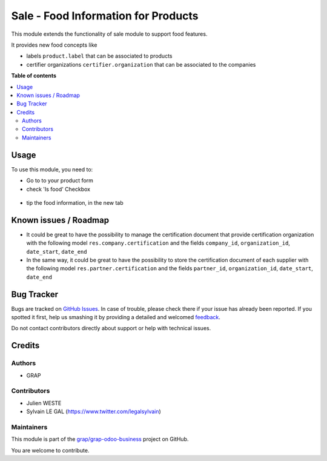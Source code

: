 ====================================
Sale - Food Information for Products
====================================

.. !!!!!!!!!!!!!!!!!!!!!!!!!!!!!!!!!!!!!!!!!!!!!!!!!!!!
   !! This file is generated by oca-gen-addon-readme !!
   !! changes will be overwritten.                   !!
   !!!!!!!!!!!!!!!!!!!!!!!!!!!!!!!!!!!!!!!!!!!!!!!!!!!!

.. |badge1| image:: https://img.shields.io/badge/maturity-Beta-yellow.png
    :target: https://odoo-community.org/page/development-status
    :alt: Beta
.. |badge2| image:: https://img.shields.io/badge/licence-AGPL--3-blue.png
    :target: http://www.gnu.org/licenses/agpl-3.0-standalone.html
    :alt: License: AGPL-3
.. |badge3| image:: https://img.shields.io/badge/github-grap%2Fgrap--odoo--business-lightgray.png?logo=github
    :target: https://github.com/grap/grap-odoo-business/tree/12.0/product_food
    :alt: grap/grap-odoo-business

|badge1| |badge2| |badge3| 

This module extends the functionality of sale module to support food features.

It provides new food concepts like

* labels ``product.label`` that can be associated to products
* certifier organizations ``certifier.organization`` that can be associated to
  the companies

**Table of contents**

.. contents::
   :local:

Usage
=====

To use this module, you need to:

* Go to to your product form
* check 'Is food' Checkbox

.. figure:: https://raw.githubusercontent.com/grap/grap-odoo-business/12.0/product_food/static/description/product_product_form_1.png

* tip the food information, in the new tab

.. figure:: https://raw.githubusercontent.com/grap/grap-odoo-business/12.0/product_food/static/description/product_product_form_2.png

.. figure:: https://raw.githubusercontent.com/grap/grap-odoo-business/12.0/product_food/static/description/product_product_form_3.png

Known issues / Roadmap
======================

* It could be great to have the possibility to manage the certification
  document that provide certification organization with the following model
  ``res.company.certification`` and the fields ``company_id``,
  ``organization_id``, ``date_start``, ``date_end``

* In the same way, it could be great to have the possibility to store
  the certification document of each supplier with the following model
  ``res.partner.certification`` and the fields ``partner_id``,
  ``organization_id``, ``date_start``, ``date_end``

Bug Tracker
===========

Bugs are tracked on `GitHub Issues <https://github.com/grap/grap-odoo-business/issues>`_.
In case of trouble, please check there if your issue has already been reported.
If you spotted it first, help us smashing it by providing a detailed and welcomed
`feedback <https://github.com/grap/grap-odoo-business/issues/new?body=module:%20product_food%0Aversion:%2012.0%0A%0A**Steps%20to%20reproduce**%0A-%20...%0A%0A**Current%20behavior**%0A%0A**Expected%20behavior**>`_.

Do not contact contributors directly about support or help with technical issues.

Credits
=======

Authors
~~~~~~~

* GRAP

Contributors
~~~~~~~~~~~~

* Julien WESTE
* Sylvain LE GAL (https://www.twitter.com/legalsylvain)

Maintainers
~~~~~~~~~~~

This module is part of the `grap/grap-odoo-business <https://github.com/grap/grap-odoo-business/tree/12.0/product_food>`_ project on GitHub.

You are welcome to contribute.
